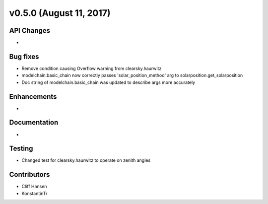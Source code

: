 .. _whatsnew_0500:

v0.5.0 (August 11, 2017)
------------------------

API Changes
~~~~~~~~~~~
* 

Bug fixes
~~~~~~~~~
* Remove condition causing Overflow warning from clearsky.haurwitz
* modelchain.basic_chain now correctly passes 'solar_position_method' arg to solarposition.get_solarposition 
* Doc string of modelchain.basic_chain was updated to describe args more accurately 

Enhancements
~~~~~~~~~~~~
* 

Documentation
~~~~~~~~~~~~~
* 

Testing
~~~~~~~
* Changed test for clearsky.haurwitz to operate on zenith angles

Contributors
~~~~~~~~~~~~
* Cliff Hansen
* KonstantinTr
